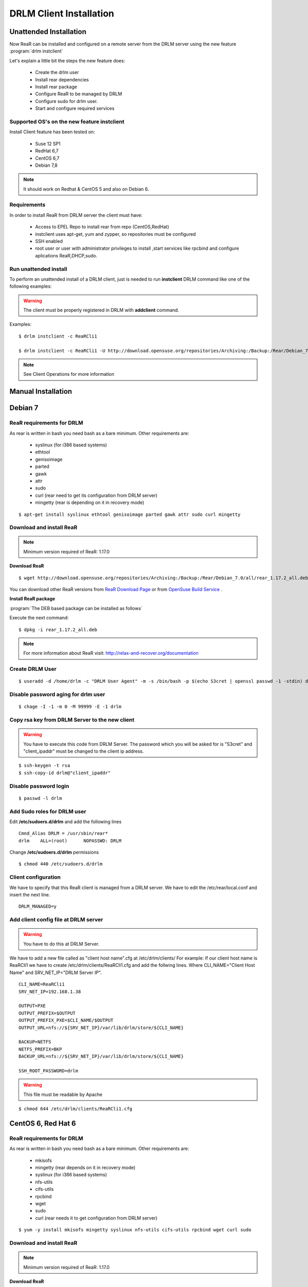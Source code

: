 DRLM Client Installation 
========================

**Unattended Installation** 
---------------------------

Now ReaR can be installed and configured on a remote server from the DRLM server
using the new feature :program:`drlm instclient`

Let's explain a little bit the steps the new feature does:

        * Create the drlm user
        * Install rear dependencies
        * Install rear package
        * Configure ReaR to be managed by DRLM
        * Configure sudo for drlm user.
        * Start and configure required services

Supported OS's on the new feature instclient
~~~~~~~~~~~~~~~~~~~~~~~~~~~~~~~~~~~~~~~~~~~~

Install Client feature has been tested on:

       * Suse 12 SP1
       * RedHat 6,7
       * CentOS 6,7
       * Debian 7,8

.. note:: It should work on Redhat & CentOS 5 and also on Debian 6.


Requirements
~~~~~~~~~~~~

In order to install ReaR from DRLM server the client must have:

       * Access to EPEL Repo to install rear from repo (CentOS,RedHat)
       * instclient uses apt-get, yum and zypper, so repositories must be configured
       * SSH enabled
       * root user or user with administrator privileges to install ,start services
         like rpcbind and configure aplications ReaR,DHCP,sudo.


Run unattended install
~~~~~~~~~~~~~~~~~~~~~~

To perform an unattended install of a DRLM client, just is needed to run **instclient** DRLM command like one of the following examples: 

.. warning::
  The client must be properly registered in DRLM with **addclient** command.  

Examples::

        $ drlm instclient -c ReaRCli1

	$ drlm instclient -c ReaRCli1 -U http://download.opensuse.org/repositories/Archiving:/Backup:/Rear/Debian_7.0/all/rear_1.17.2_all.deb


.. note:: See Client Operations for more information



**Manual Installation**
-----------------------

Debian 7
--------

ReaR requirements for DRLM
~~~~~~~~~~~~~~~~~~~~~~~~~~

As rear is written in bash you need bash as a bare minimum. Other requirements are: 
 
	* syslinux (for i386 based systems) 
	* ethtool
	* genisoimage
	* parted
	* gawk
	* attr
	* sudo 
	* curl (rear need to get its configuration from DRLM server) 
	* mingetty (rear is depending on it in recovery mode)

::

	$ apt-get install syslinux ethtool genisoimage parted gawk attr sudo curl mingetty

Download and install ReaR 
~~~~~~~~~~~~~~~~~~~~~~~~~

.. note::
	Minimum version required of ReaR: 1.17.0
	
**Download ReaR**

::

    $ wget http://download.opensuse.org/repositories/Archiving:/Backup:/Rear/Debian_7.0/all/rear_1.17.2_all.deb
    
You can download other ReaR versions from `ReaR Download Page <http://relax-and-recover.org/download/>`_ or from `OpenSuse Build Service <https://build.opensuse.org/project/show/Archiving:Backup:Rear>`_ .

**Install ReaR package**

:program:`The DEB based package can be installed as follows`

Execute the next command:
::

    $ dpkg -i rear_1.17.2_all.deb

.. note::
	For more information about ReaR visit:
	http://relax-and-recover.org/documentation

Create DRLM User
~~~~~~~~~~~~~~~~

::

   $ useradd -d /home/drlm -c "DRLM User Agent" -m -s /bin/bash -p $(echo S3cret | openssl passwd -1 -stdin) drlm

Disable password aging for drlm user
~~~~~~~~~~~~~~~~~~~~~~~~~~~~~~~~~~~~

::

   $ chage -I -1 -m 0 -M 99999 -E -1 drlm


Copy rsa key from DRLM Server to the new client
~~~~~~~~~~~~~~~~~~~~~~~~~~~~~~~~~~~~~~~~~~~~~~~

.. warning:: You have to execute this code from DRLM Server. The password which you will be asked for is "S3cret" and "client_ipaddr" must be changed to the client ip address.

::

   $ ssh-keygen -t rsa
   $ ssh-copy-id drlm@"client_ipaddr"

Disable password login
~~~~~~~~~~~~~~~~~~~~~~

::

   $ passwd -l drlm

Add Sudo roles for DRLM user
~~~~~~~~~~~~~~~~~~~~~~~~~~~

Edit **/etc/sudoers.d/drlm** and add the following lines

::

   Cmnd_Alias DRLM = /usr/sbin/rear* 
   drlm    ALL=(root)      NOPASSWD: DRLM
   
Change **/etc/sudoers.d/drlm** permissions

::

   $ chmod 440 /etc/sudoers.d/drlm

Client configuration
~~~~~~~~~~~~~~~~~~~~

We have to specify that this ReaR client is managed from a DRLM server. We have to edit the /etc/rear/local.conf and insert the next line.
 
::
 
   DRLM_MANAGED=y
   
Add client config file at DRLM server
~~~~~~~~~~~~~~~~~~~~~~~~~~~~~~~~~~~~~

.. warning:: You have to do this at DRLM Server.

We have to add a new file called as "client host name".cfg at /etc/drlm/clients/
For example: If our client host name is ReaRCli1 we have to create /etc/drlm/clients/ReaRCli1.cfg and add the follwing lines.
Where CLI_NAME="Client Host Name" and SRV_NET_IP="DRLM Server IP".

::

	CLI_NAME=ReaRCli1
	SRV_NET_IP=192.168.1.38

	OUTPUT=PXE
	OUTPUT_PREFIX=$OUTPUT
	OUTPUT_PREFIX_PXE=$CLI_NAME/$OUTPUT
	OUTPUT_URL=nfs://${SRV_NET_IP}/var/lib/drlm/store/${CLI_NAME}

	BACKUP=NETFS
	NETFS_PREFIX=BKP
	BACKUP_URL=nfs://${SRV_NET_IP}/var/lib/drlm/store/${CLI_NAME}

	SSH_ROOT_PASSWORD=drlm

.. warning:: This file must be readable by Apache

::
  
        $ chmod 644 /etc/drlm/clients/ReaRCli1.cfg

CentOS 6, Red Hat 6
-------------------

ReaR requirements for DRLM
~~~~~~~~~~~~~~~~~~~~~~~~~~

As rear is written in bash you need bash as a bare minimum. Other requirements are: 
 
	* mkisofs
	* mingetty (rear depends on it in recovery mode)	
	* syslinux (for i386 based systems) 
	* nfs-utils
	* cifs-utils
	* rpcbind
	* wget
	* sudo 
	* curl (rear needs it to get configuration from DRLM server) 
	
::

	$ yum -y install mkisofs mingetty syslinux nfs-utils cifs-utils rpcbind wget curl sudo

Download and install ReaR 
~~~~~~~~~~~~~~~~~~~~~~~~~
	
.. note::
	Minimum version required of ReaR: 1.17.0
	
**Download ReaR**

::

   $ DISTRO="CentOS_CentOS-6" or DISTRO="RedHat_RHEL-6"
   
   $ wget http://download.opensuse.org/repositories/Archiving:/Backup:/Rear/$DISTRO/$(uname -m)/rear-1.17.2-1.el6.$(uname -m).rpm

You can download other ReaR versions from `ReaR Download Page <http://relax-and-recover.org/download/>`_ or from `OpenSuse Build Service <https://build.opensuse.org/project/show/Archiving:Backup:Rear>`_ .

**Install ReaR package**

:program:`The RPM based package can be installed as follows`

Execute the next command:
::

    $ yum install rear-1.17.2-1.el6.x86_64.rpm

.. note::
	For more information about ReaR visit:
	http://relax-and-recover.org/documentation

Create DRLM User
~~~~~~~~~~~~~~~~

::

   $ useradd -d /home/drlm -c "DRLM User Agent" -m -s /bin/bash -p $(echo S3cret | openssl passwd -1 -stdin) drlm

Disable password aging for drlm user
~~~~~~~~~~~~~~~~~~~~~~~~~~~~~~~~~~~~

::

   $ chage -I -1 -m 0 -M 99999 -E -1 drlm

Copy rsa key from DRLM Server to the new client
~~~~~~~~~~~~~~~~~~~~~~~~~~~~~~~~~~~~~~~~~~~~~~~

.. warning:: You have to execute this code from DRLM Server. The password which you will be asked for is "S3cret" and "client_ipaddr" must be changed to the client ip address.

::

   $ ssh-keygen -t rsa
   $ ssh-copy-id drlm@"client_ipaddr"

Disable password login
~~~~~~~~~~~~~~~~~~~~~~

::

   $ passwd -l drlm

Add Sudo roles to DRLM user
~~~~~~~~~~~~~~~~~~~~~~~~~~~

Edit **/etc/sudoers.d/drlm** and add the following lines

::

   Cmnd_Alias DRLM = /usr/sbin/rear* 
   drlm    ALL=(root)      NOPASSWD: DRLM
   
Change **/etc/sudoers.d/drlm** permissions

::

   $ chmod 440 /etc/sudoers.d/drlm

Client configuration
~~~~~~~~~~~~~~~~~~~~

We have to specify that this ReaR client is managed from a DRLM server. We have to edit the /etc/rear/local.conf and insert the next line.
 
::
 
   DRLM_MANAGED=y

Services
~~~~~~~~

**rpcbind**

::

        $ service rpcbind start
        $ chkconfig rpcbind on

**nfs**

::

        $ service nfs start
        $ chkconfig nfs on

Add client config file at DRLM SERVER
~~~~~~~~~~~~~~~~~~~~~~~~~~~~~~~~~~~~~

.. warning:: You have to do this at DRLM Server.

We have to add a new file called as "client host name".cfg at /etc/drlm/clients/
For example: If our client host name is ReaRCli1 we have to create /etc/drlm/clients/ReaRCli1.cfg and add the follwing lines.
Where CLI_NAME="Client Host Name" and SRV_NET_IP="DRLM Server IP".

::

	CLI_NAME=ReaRCli1
	SRV_NET_IP=192.168.1.38

	OUTPUT=PXE
	OUTPUT_PREFIX=$OUTPUT
	OUTPUT_PREFIX_PXE=$CLI_NAME/$OUTPUT
	OUTPUT_URL=nfs://${SRV_NET_IP}/var/lib/drlm/store/${CLI_NAME}

	BACKUP=NETFS
	NETFS_PREFIX=BKP
	BACKUP_URL=nfs://${SRV_NET_IP}/var/lib/drlm/store/${CLI_NAME}

	SSH_ROOT_PASSWORD=drlm

.. warning:: This file must be readable by Apache

::
  
        $ chmod 644 /etc/drlm/clients/ReaRCli1.cfg

